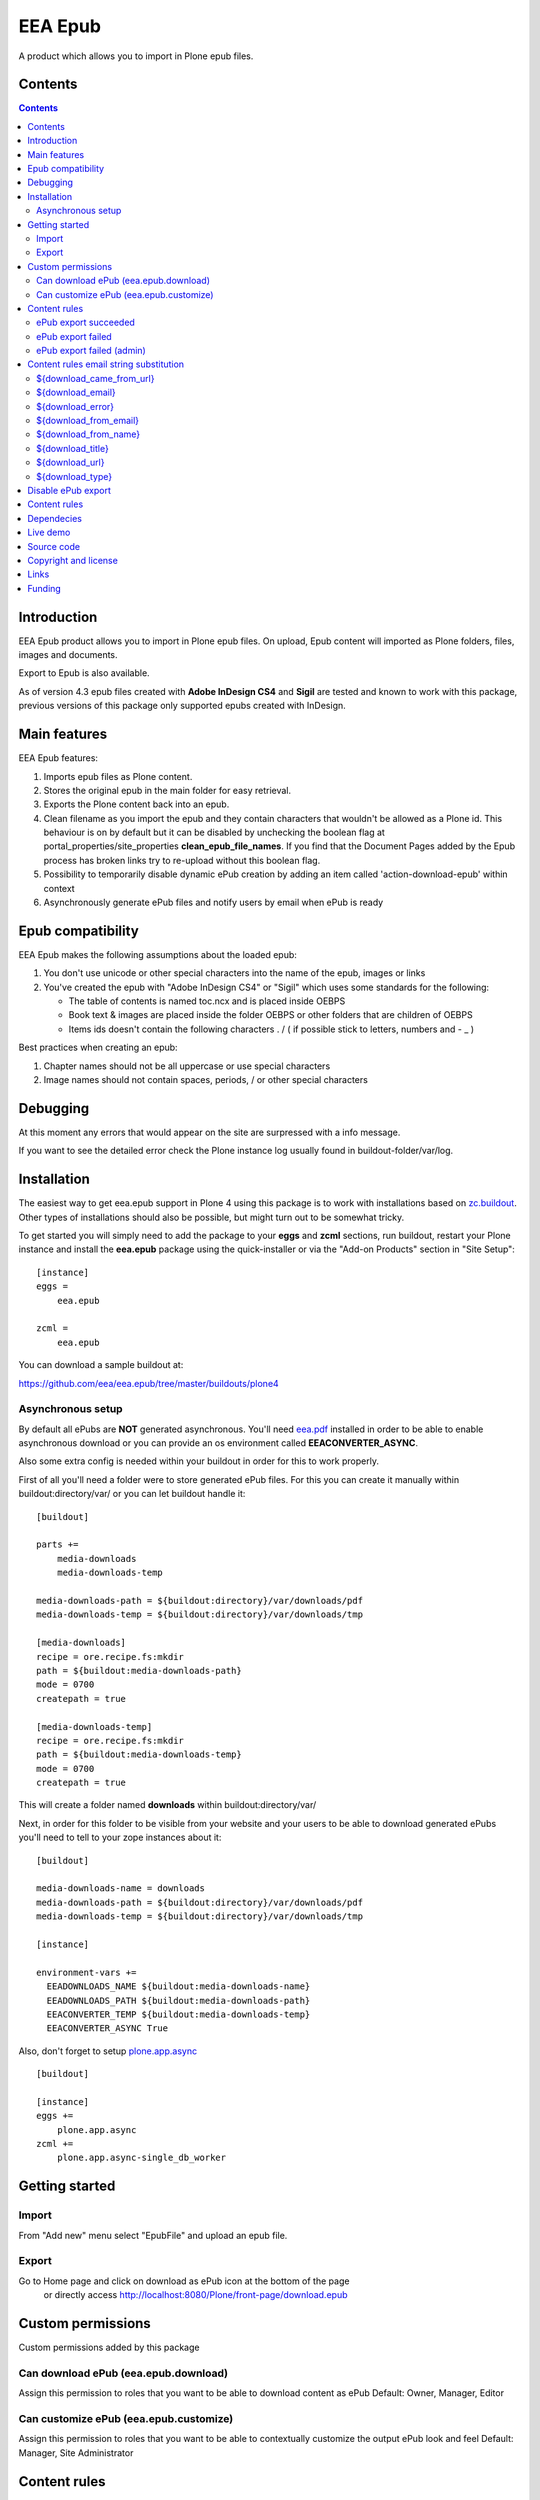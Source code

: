 ========
EEA Epub
========
A product which allows you to import in Plone epub files.


Contents
========

.. contents::


Introduction
============

EEA Epub product allows you to import in Plone epub files. On upload,
Epub content will imported as Plone folders, files, images and documents.

Export to Epub is also available.

As of version 4.3 epub files created with **Adobe InDesign CS4** and **Sigil**
are tested and known to work with this package, previous versions of this
package only supported epubs created with InDesign.


Main features
=============

EEA Epub features:

1. Imports epub files as Plone content.
2. Stores the original epub in the main folder for easy retrieval.
3. Exports the Plone content back into an epub.
4. Clean filename as you import the epub and they contain characters that
   wouldn't be allowed as a Plone id.
   This behaviour is on by default but it can be disabled by unchecking
   the boolean flag at portal_properties/site_properties
   **clean_epub_file_names**.
   If you find that the Document Pages added by the Epub process has broken
   links try to re-upload without this boolean flag.
5. Possibility to temporarily disable dynamic ePub creation by adding an item
   called 'action-download-epub' within context
6. Asynchronously generate ePub files and notify users by email
   when ePub is ready


Epub compatibility
==================

EEA Epub makes the following assumptions about the loaded epub:

1. You don't use unicode or other special characters into the name
   of the epub, images or links
2. You've created the epub with "Adobe InDesign CS4" or "Sigil" which uses
   some standards for the following:

   * The table of contents is named toc.ncx and is placed inside OEBPS
   * Book text & images are placed inside the folder OEBPS or other folders
     that are children of OEBPS
   * Items ids doesn't contain the following characters . / \ ( if
     possible stick to letters, numbers and - _ )

Best practices when creating an epub:

1. Chapter names should not be all uppercase or use special characters
2. Image names should not contain spaces, periods, / or other special characters


Debugging
=========

At this moment any errors that would appear on the site are surpressed
with a info message.

If you want to see the detailed error check the Plone instance log usually
found in buildout-folder/var/log.


Installation
============

The easiest way to get eea.epub support in Plone 4 using this
package is to work with installations based on `zc.buildout`_.
Other types of installations should also be possible, but might turn out
to be somewhat tricky.

To get started you will simply need to add the package to your **eggs** and
**zcml** sections, run buildout, restart your Plone instance and install the
**eea.epub** package using the quick-installer or via the "Add-on
Products" section in "Site Setup"::

    [instance]
    eggs =
        eea.epub

    zcml =
        eea.epub

You can download a sample buildout at:

https://github.com/eea/eea.epub/tree/master/buildouts/plone4

Asynchronous setup
------------------
By default all ePubs are **NOT** generated asynchronous. You'll need `eea.pdf`_
installed in order to be able to enable asynchronous download or you can
provide an os environment called **EEACONVERTER_ASYNC**.

Also some extra config is needed within your buildout in order for this
to work properly.

First of all you'll need a folder were to store generated ePub files. For this
you can create it manually within buildout:directory/var/ or
you can let buildout handle it::

    [buildout]

    parts +=
        media-downloads
        media-downloads-temp

    media-downloads-path = ${buildout:directory}/var/downloads/pdf
    media-downloads-temp = ${buildout:directory}/var/downloads/tmp

    [media-downloads]
    recipe = ore.recipe.fs:mkdir
    path = ${buildout:media-downloads-path}
    mode = 0700
    createpath = true

    [media-downloads-temp]
    recipe = ore.recipe.fs:mkdir
    path = ${buildout:media-downloads-temp}
    mode = 0700
    createpath = true

This will create a folder named **downloads** within buildout:directory/var/

Next, in order for this folder to be visible from your website and your users to
be able to download generated ePubs you'll need to tell to your zope instances
about it::

    [buildout]

    media-downloads-name = downloads
    media-downloads-path = ${buildout:directory}/var/downloads/pdf
    media-downloads-temp = ${buildout:directory}/var/downloads/tmp

    [instance]

    environment-vars +=
      EEADOWNLOADS_NAME ${buildout:media-downloads-name}
      EEADOWNLOADS_PATH ${buildout:media-downloads-path}
      EEACONVERTER_TEMP ${buildout:media-downloads-temp}
      EEACONVERTER_ASYNC True

Also, don't forget to setup `plone.app.async`_

::

    [buildout]

    [instance]
    eggs +=
        plone.app.async
    zcml +=
        plone.app.async-single_db_worker


Getting started
===============

Import
------
From "Add new" menu select "EpubFile" and upload an epub file.

Export
------
Go to Home page and click on download as ePub icon at the bottom of the page
 or directly access http://localhost:8080/Plone/front-page/download.epub


Custom permissions
==================
Custom permissions added by this package

Can download ePub (eea.epub.download)
-------------------------------------
Assign this permission to roles that you want to be able to download content as ePub
Default: Owner, Manager, Editor

Can customize ePub (eea.epub.customize)
---------------------------------------
Assign this permission to roles that you want to be able to contextually customize
the output ePub look and feel
Default: Manager, Site Administrator

Content rules
=============
This package uses Plone Content-rules to notify users by email when an asynchronous
ePub job is done. Thus 3 custom content-rules will be added within
Plone > Site Setup > Content-rules

.. warning ::

  As these content-rules are triggered by an asynchronous job, while
  you customize the email template for these content-rules,
  please **DO NOT USE OTHER** string substitutions **that the ones** that start
  with **$download_** as you'll break the download chain.
  Also if you disable these content-rules the users will never know when the
  ePub is ready and what is the link where they can download the output ePub.

ePub export succeeded
---------------------
Notify the person who requested a ePub export that the ePub successfully exported
and provide a link to the downloadable ePub

ePub export failed
------------------
Notify the person who requested a ePub export that the ePub export failed.

ePub export failed (admin)
--------------------------
Notify admin that there were issues while exporting ePub


Content rules email string substitution
=======================================
In order to be able to easily customize emails sent by this package the following
custom email template string substitutions can be made


${download_came_from_url}
-------------------------
The absolute URL of the Plone object which is downloaded as ePub

${download_email}
-----------------
Email address of the user that triggered the download as ePub action

${download_error}
-----------------
Error traceback when download as ePub job fails

${download_from_email}
----------------------
Site Admin email address customizable via Plone > Site Setup > Mail

${download_from_name}
---------------------
Site Admin name customizable via Plone > Site Setup > Mail

${download_title}
-----------------
Title of the Plone object which is downloaded as ePub

${download_url}
---------------
The absolute URL where the generated output ePub can be downloaded

${download_type}
----------------
Download type. Default to EPUB for this package. It is package specific and it
can be EPUB, PDF, etc.


Disable ePub export
===================
You have the possibility to temporarily disable dynamic ePub export contextually
by adding a static ePub file (or a Python Script, Page Template, etc)
within context called **action-download-epub**. This way /download.epub will
return this file instead of generating one based on context data.

.. note::

  This works only with folderish items.

Content rules
=============
This package uses Plone Content-rules to notify users by email when
an asynchronous ePub job is done. Thus 3 custom content-rules will be added
within Plone > Site Setup > Content-rules

.. warning ::

  As these content-rules are triggered by an asynchronous job, while
  you customize the email template for these content-rules,
  please **DO NOT USE OTHER** string substitutions **that the ones** that start
  with **$download_** as you'll break the download chain.
  Also if you disable these content-rules the users will never know when the
  ePub is ready and what is the link where they can download the output ePub.

Dependecies
===========

1. BeautifulSoup
2. Lxml
3. Plone 4.x
4. `plone.app.async`_
5. `eea.converter`_
6. `eea.downloads`_
7. `eea.pdf`_ (optional for advanced themes and asynchronous download)

Live demo
=========

Here some live production demos at EEA (European Environment Agency)

1. http://www.eea.europa.eu/soer/synthesis


Source code
===========

Latest source code (Plone 4 compatible):
   https://svn.eionet.europa.eu/repositories/Zope/trunk/eea.epub/trunk

Plone 2 and 3 compatible:
   https://svn.eionet.europa.eu/repositories/Zope/trunk/eea.epub/branches/plone25


Copyright and license
=====================
The Initial Owner of the Original Code is European Environment Agency (EEA).
All Rights Reserved.

The EEA Epub (the Original Code) is free software;
you can redistribute it and/or modify it under the terms of the GNU
General Public License as published by the Free Software Foundation;
either version 2 of the License, or (at your option) any later
version.

More details under docs/License.txt


Links
=====

1. EEA Epub wiki page: http://taskman.eionet.europa.eu/projects/zope/wiki/HowToEpub


Funding
=======

EEA_ - European Enviroment Agency (EU)

.. _EEA: http://www.eea.europa.eu/
.. _eea.converter: http://eea.github.com/docs/eea.converter
.. _eea.downloads: http://eea.github.com/docs/eea.downloads
.. _eea.pdf: http://eea.github.com/docs/eea.pdf
.. _plone.app.async: https://github.com/plone/plone.app.async#ploneappasync
.. _zc.buildout: https://pypi.python.org/pypi/zc.buildout
